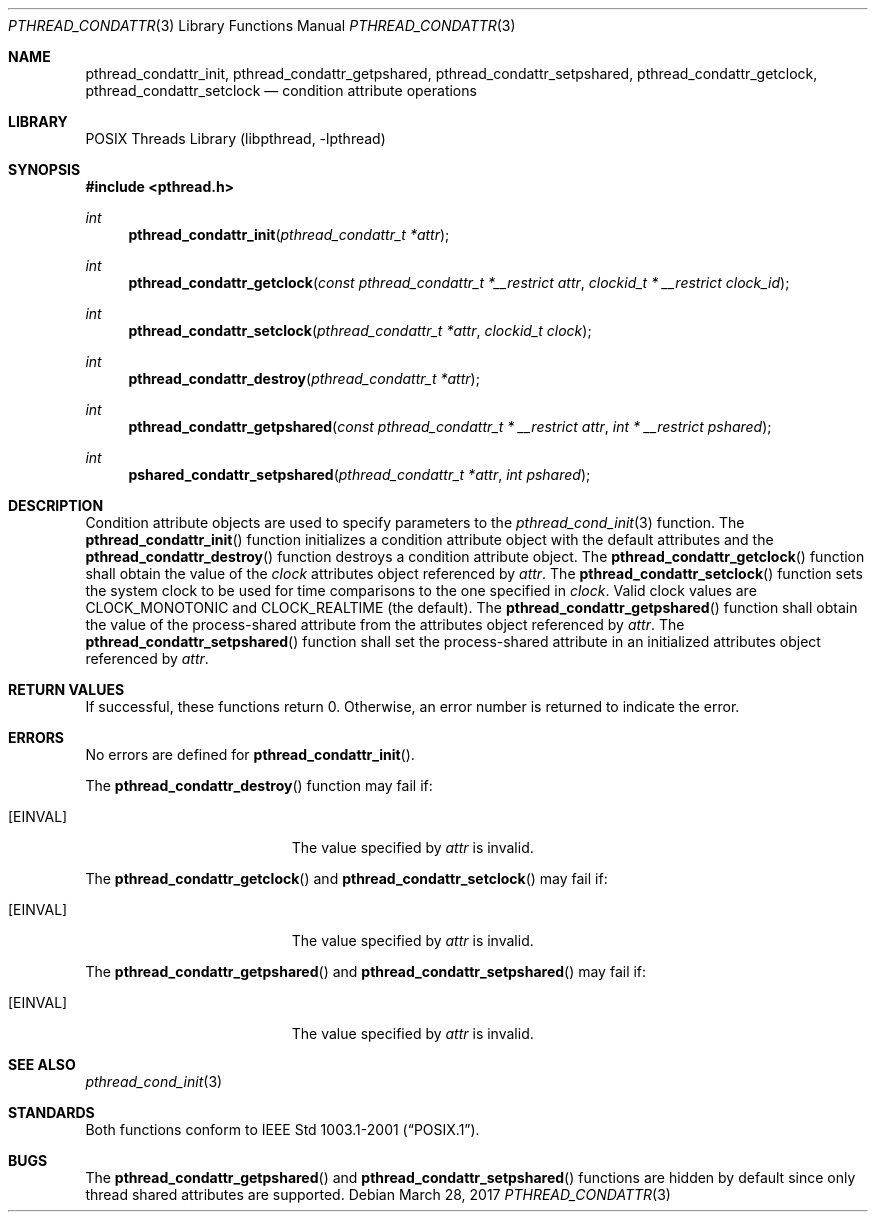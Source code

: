 .\" $NetBSD: pthread_condattr.3,v 1.11 2016/07/05 10:04:17 wiz Exp $
.\"
.\" Copyright (c) 2002 The NetBSD Foundation, Inc.
.\" All rights reserved.
.\" Redistribution and use in source and binary forms, with or without
.\" modification, are permitted provided that the following conditions
.\" are met:
.\" 1. Redistributions of source code must retain the above copyright
.\"    notice, this list of conditions and the following disclaimer.
.\" 2. Redistributions in binary form must reproduce the above copyright
.\"    notice, this list of conditions and the following disclaimer in the
.\"    documentation and/or other materials provided with the distribution.
.\" THIS SOFTWARE IS PROVIDED BY THE NETBSD FOUNDATION, INC. AND CONTRIBUTORS
.\" ``AS IS'' AND ANY EXPRESS OR IMPLIED WARRANTIES, INCLUDING, BUT NOT LIMITED
.\" TO, THE IMPLIED WARRANTIES OF MERCHANTABILITY AND FITNESS FOR A PARTICULAR
.\" PURPOSE ARE DISCLAIMED.  IN NO EVENT SHALL THE FOUNDATION OR CONTRIBUTORS
.\" BE LIABLE FOR ANY DIRECT, INDIRECT, INCIDENTAL, SPECIAL, EXEMPLARY, OR
.\" CONSEQUENTIAL DAMAGES (INCLUDING, BUT NOT LIMITED TO, PROCUREMENT OF
.\" SUBSTITUTE GOODS OR SERVICES; LOSS OF USE, DATA, OR PROFITS; OR BUSINESS
.\" INTERRUPTION) HOWEVER CAUSED AND ON ANY THEORY OF LIABILITY, WHETHER IN
.\" CONTRACT, STRICT LIABILITY, OR TORT (INCLUDING NEGLIGENCE OR OTHERWISE)
.\" ARISING IN ANY WAY OUT OF THE USE OF THIS SOFTWARE, EVEN IF ADVISED OF THE
.\" POSSIBILITY OF SUCH DAMAGE.
.\"
.\" Copyright (C) 2000 Jason Evans <jasone@FreeBSD.org>.
.\" All rights reserved.
.\"
.\" Redistribution and use in source and binary forms, with or without
.\" modification, are permitted provided that the following conditions
.\" are met:
.\" 1. Redistributions of source code must retain the above copyright
.\"    notice(s), this list of conditions and the following disclaimer as
.\"    the first lines of this file unmodified other than the possible
.\"    addition of one or more copyright notices.
.\" 2. Redistributions in binary form must reproduce the above copyright
.\"    notice(s), this list of conditions and the following disclaimer in
.\"    the documentation and/or other materials provided with the
.\"    distribution.
.\"
.\" THIS SOFTWARE IS PROVIDED BY THE COPYRIGHT HOLDER(S) ``AS IS'' AND ANY
.\" EXPRESS OR IMPLIED WARRANTIES, INCLUDING, BUT NOT LIMITED TO, THE
.\" IMPLIED WARRANTIES OF MERCHANTABILITY AND FITNESS FOR A PARTICULAR
.\" PURPOSE ARE DISCLAIMED.  IN NO EVENT SHALL THE COPYRIGHT HOLDER(S) BE
.\" LIABLE FOR ANY DIRECT, INDIRECT, INCIDENTAL, SPECIAL, EXEMPLARY, OR
.\" CONSEQUENTIAL DAMAGES (INCLUDING, BUT NOT LIMITED TO, PROCUREMENT OF
.\" SUBSTITUTE GOODS OR SERVICES; LOSS OF USE, DATA, OR PROFITS; OR
.\" BUSINESS INTERRUPTION) HOWEVER CAUSED AND ON ANY THEORY OF LIABILITY,
.\" WHETHER IN CONTRACT, STRICT LIABILITY, OR TORT (INCLUDING NEGLIGENCE
.\" OR OTHERWISE) ARISING IN ANY WAY OUT OF THE USE OF THIS SOFTWARE,
.\" EVEN IF ADVISED OF THE POSSIBILITY OF SUCH DAMAGE.
.\"
.\" $FreeBSD: src/lib/libpthread/man/pthread_condattr.3,v 1.10 2002/09/16 19:29:28 mini Exp $
.Dd March 28, 2017
.Dt PTHREAD_CONDATTR 3
.Os
.Sh NAME
.Nm pthread_condattr_init ,
.Nm pthread_condattr_getpshared ,
.Nm pthread_condattr_setpshared ,
.Nm pthread_condattr_getclock ,
.Nm pthread_condattr_setclock
.Nd condition attribute operations
.Sh LIBRARY
.Lb libpthread
.Sh SYNOPSIS
.In pthread.h
.Ft int
.Fn pthread_condattr_init "pthread_condattr_t *attr"
.Ft int
.Fn pthread_condattr_getclock "const pthread_condattr_t *__restrict attr" \
"clockid_t * __restrict clock_id"
.Ft int
.Fn pthread_condattr_setclock "pthread_condattr_t *attr" "clockid_t clock"
.Ft int
.Fn pthread_condattr_destroy "pthread_condattr_t *attr"
.Ft int
.Fn pthread_condattr_getpshared "const pthread_condattr_t * __restrict attr" "int * __restrict pshared"
.Ft int
.Fn pshared_condattr_setpshared "pthread_condattr_t *attr" "int pshared"
.Sh DESCRIPTION
Condition attribute objects are used to specify parameters to the
.Xr pthread_cond_init 3
function.
The
.Fn pthread_condattr_init
function initializes a condition attribute object with the default attributes
and the
.Fn pthread_condattr_destroy
function destroys a condition attribute object.
The
.Fn pthread_condattr_getclock
function shall obtain the value of the
.Fa clock
attributes object referenced by
.Fa attr .
The
.Fn pthread_condattr_setclock
function sets the system clock to be used for time comparisons to
the one specified in
.Fa clock .
Valid clock values are
.Dv CLOCK_MONOTONIC
and
.Dv CLOCK_REALTIME
(the default).
The
.Fn pthread_condattr_getpshared
function shall obtain the value of the process-shared attribute from the
attributes object referenced by
.Fa attr .
The
.Fn pthread_condattr_setpshared
function shall set the process-shared attribute in an initialized attributes
object referenced by
.Fa attr .
.Sh RETURN VALUES
If successful, these functions return 0.
Otherwise, an error number is returned to indicate the error.
.Sh ERRORS
No errors are defined for
.Fn pthread_condattr_init .
.Pp
The
.Fn pthread_condattr_destroy
function may fail if:
.Bl -tag -width Er
.It Bq Er EINVAL
The value specified by
.Fa attr
is invalid.
.El
.Pp
The
.Fn pthread_condattr_getclock
and
.Fn pthread_condattr_setclock
may fail if:
.Bl -tag -width Er
.It Bq Er EINVAL
The value specified by
.Fa attr
is invalid.
.El
.Pp
The
.Fn pthread_condattr_getpshared
and
.Fn pthread_condattr_setpshared
may fail if:
.Bl -tag -width Er
.It Bq Er EINVAL
The value specified by
.Fa attr
is invalid.
.El
.Sh SEE ALSO
.Xr pthread_cond_init 3
.Sh STANDARDS
Both functions conform to
.St -p1003.1-2001 .
.Sh BUGS
The
.Fn pthread_condattr_getpshared
and
.Fn pthread_condattr_setpshared
functions are hidden by default since only thread shared attributes
are supported.
